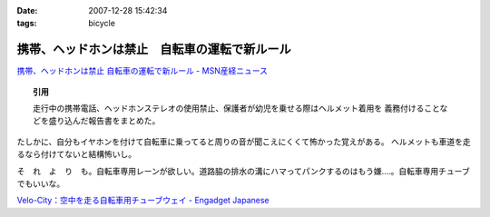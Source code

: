 :date: 2007-12-28 15:42:34
:tags: bicycle

=========================================================
携帯、ヘッドホンは禁止　自転車の運転で新ルール
=========================================================

`携帯、ヘッドホンは禁止 自転車の運転で新ルール - MSN産経ニュース`_

.. Topic:: 引用

  走行中の携帯電話、ヘッドホンステレオの使用禁止、保護者が幼児を乗せる際はヘルメット着用を
  義務付けることなどを盛り込んだ報告書をまとめた。

たしかに、自分もイヤホンを付けて自転車に乗ってると周りの音が聞こえにくくて怖かった覚えがある。
ヘルメットも車道を走るなら付けてないと結構怖いし。

そ　れ　よ　り　も。自転車専用レーンが欲しい。道路脇の排水の溝にハマってパンクするのはもう嫌‥‥。自転車専用チューブでもいいな。

`Velo-City：空中を走る自転車用チューブウェイ - Engadget Japanese`_


.. _`携帯、ヘッドホンは禁止 自転車の運転で新ルール - MSN産経ニュース`: http://sankei.jp.msn.com/affairs/disaster/071227/dst0712271214008-n1.htm
.. _`Velo-City：空中を走る自転車用チューブウェイ - Engadget Japanese`: http://japanese.engadget.com/2006/01/30/velo-city/


.. :extend type: text/html
.. :extend:

